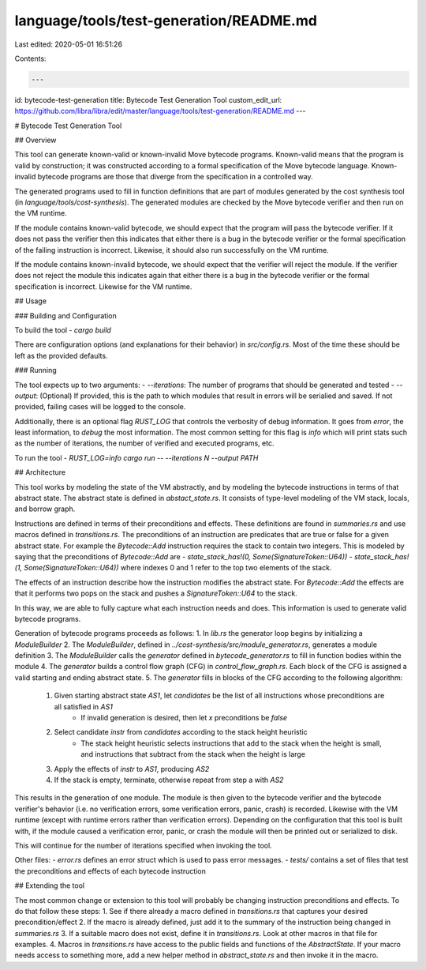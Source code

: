 language/tools/test-generation/README.md
========================================

Last edited: 2020-05-01 16:51:26

Contents:

.. code-block:: md

    ---
id: bytecode-test-generation
title: Bytecode Test Generation Tool
custom_edit_url: https://github.com/libra/libra/edit/master/language/tools/test-generation/README.md
---

# Bytecode Test Generation Tool

## Overview

This tool can generate known-valid or known-invalid Move bytecode programs.
Known-valid means that the program is valid by construction; it was constructed
according to a formal specification of the Move bytecode language. Known-invalid
bytecode programs are those that diverge from the specification in a controlled way.

The generated programs used to fill in function definitions that are part of modules
generated by the cost synthesis tool (in `language/tools/cost-synthesis`). The generated
modules are checked by the Move bytecode verifier and then run on the VM runtime.

If the module contains known-valid bytecode, we should expect that the program will
pass the bytecode verifier. If it does not pass the verifier then this indicates that either
there is a bug in the bytecode verifier or the formal specification of the failing
instruction is incorrect. Likewise, it should also run successfully on the VM runtime.

If the module contains known-invalid bytecode, we should expect that the verifier will
reject the module. If the verifier does not reject the module this indicates again
that either there is a bug in the bytecode verifier or the formal specification is
incorrect. Likewise for the VM runtime.

## Usage

### Building and Configuration

To build the tool
- `cargo build`

There are configuration options (and explanations for their behavior) in `src/config.rs`.
Most of the time these should be left as the provided defaults.

### Running

The tool expects up to two arguments:
- `--iterations`: The number of programs that should be generated and tested
- `--output`: (Optional) If provided, this is the path to which modules that result in errors will be serialied and saved. If not provided, failing cases will be logged to the console.

Additionally, there is an optional flag `RUST_LOG` that controls the verbosity of debug
information. It goes from `error`, the least information, to `debug` the most information.
The most common setting for this flag is `info` which will print stats such as the number
of iterations, the number of verified and executed programs, etc.

To run the tool
- `RUST_LOG=info cargo run -- --iterations N --output PATH`

## Architecture

This tool works by modeling the state of the VM abstractly, and by modeling the bytecode
instructions in terms of that abstract state. The abstract state is defined in
`abstact_state.rs`. It consists of type-level modeling of the VM stack, locals, and borrow
graph.

Instructions are defined in terms of their preconditions and effects. These definitions are
found in `summaries.rs` and use macros defined in `transitions.rs`. The preconditions of
an instruction are predicates that are true or false for a given abstract state. For example
the `Bytecode::Add` instruction requires the stack to contain two integers. This is modeled
by saying that the preconditions of `Bytecode::Add` are
- `state_stack_has!(0, Some(SignatureToken::U64))`
- `state_stack_has!(1, Some(SignatureToken::U64))`
where indexes 0 and 1 refer to the top two elements of the stack.

The effects of an instruction describe how the instruction modifies the abstract state. For
`Bytecode::Add` the effects are that it performs two pops on the stack and pushes a
`SignatureToken::U64` to the stack.

In this way, we are able to fully capture what each instruction needs and does.
This information is used to generate valid bytecode programs.

Generation of bytecode programs proceeds as follows:
1. In `lib.rs` the generator loop begins by initializing a `ModuleBuilder`
2. The `ModuleBuilder`, defined in `../cost-synthesis/src/module_generator.rs`, generates a module definition
3. The `ModuleBuilder` calls the `generator` defined in `bytecode_generator.rs` to fill in function bodies within the module
4. The `generator` builds a control flow graph (CFG) in `control_flow_graph.rs`. Each block of the CFG is assigned a valid starting and ending abstract state.
5. The `generator` fills in blocks of the CFG according to the following algorithm:
    1. Given starting abstract state `AS1`, let `candidates` be the list of all instructions whose preconditions are all satisfied in `AS1`
        - If invalid generation is desired, then let `x` preconditions be `false`
    2. Select candidate `instr` from `candidates` according to the stack height heuristic
        - The stack height heuristic selects instructions that add to the stack when the height is small, and instructions that subtract from the stack when the height is large
    3. Apply the effects of `instr` to `AS1`, producing `AS2`
    4. If the stack is empty, terminate, otherwise repeat from step a with `AS2`

This results in the generation of one module. The module is then given to the bytecode
verifier and the bytecode verifier's behavior (i.e. no verification errors, some verification
errors, panic, crash) is recorded. Likewise with the VM runtime (except with runtime errors
rather than verification errors). Depending on the configuration that this tool is built
with, if the module caused a verification error, panic, or crash the module will then be
printed out or serialized to disk.

This will continue for the number of iterations specified when invoking the tool.

Other files:
- `error.rs` defines an error struct which is used to pass error messages.
- `tests/` contains a set of files that test the preconditions and effects of each bytecode instruction

## Extending the tool

The most common change or extension to this tool will probably be changing instruction
preconditions and effects. To do that follow these steps:
1. See if there already a macro defined in `transitions.rs` that captures your desired precondition/effect
2. If the macro is already defined, just add it to the summary of the instruction being changed in `summaries.rs`
3. If a suitable macro does not exist, define it in `transitions.rs`. Look at other macros in that file for examples.
4. Macros in `transitions.rs` have access to the public fields and functions of the `AbstractState`. If your macro needs access to something more, add a new helper method in `abstract_state.rs` and then invoke it in the macro.


